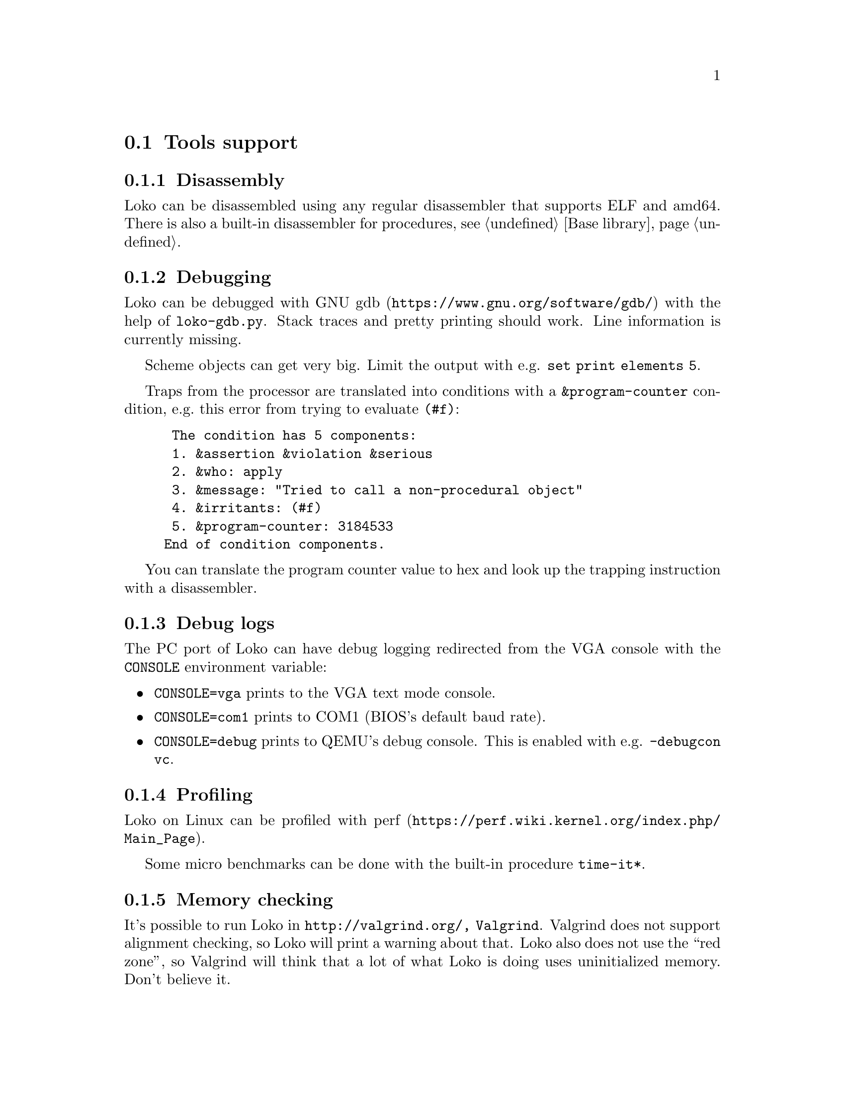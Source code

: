 @node Tools support
@section Tools support

@subsection Disassembly

Loko can be disassembled using any regular disassembler that supports
ELF and amd64. There is also a built-in disassembler for procedures,
@pxref{Base library, disassemble}.

@subsection Debugging

Loko can be debugged with @url{https://www.gnu.org/software/gdb/, GNU
gdb} with the help of @file{loko-gdb.py}. Stack traces and pretty
printing should work. Line information is currently missing.

Scheme objects can get very big. Limit the output with e.g. @code{set
print elements 5}.

Traps from the processor are translated into conditions with a
@code{&program-counter} condition, e.g.@: this error from trying to
evaluate @code{(#f)}:

@example
 The condition has 5 components:
 1. &assertion &violation &serious
 2. &who: apply
 3. &message: "Tried to call a non-procedural object"
 4. &irritants: (#f)
 5. &program-counter: 3184533
End of condition components.
@end example

You can translate the program counter value to hex and look up the
trapping instruction with a disassembler.

@subsection Debug logs

The PC port of Loko can have debug logging redirected from the VGA
console with the @env{CONSOLE} environment variable:

@itemize
@item
@code{CONSOLE=vga} prints to the VGA text mode console.

@item
@code{CONSOLE=com1} prints to COM1 (BIOS's default baud rate).

@item
@code{CONSOLE=debug} prints to QEMU's debug console. This is enabled
with e.g. @code{-debugcon vc}.

@end itemize

@subsection Profiling

Loko on Linux can be profiled with
@url{https://perf.wiki.kernel.org/index.php/Main_Page, perf}.

Some micro benchmarks can be done with the built-in procedure
@code{time-it*}.

@subsection Memory checking

It's possible to run Loko in @code{http://valgrind.org/, Valgrind}.
Valgrind does not support alignment checking, so Loko will print a
warning about that. Loko also does not use the ``red zone'', so
Valgrind will think that a lot of what Loko is doing uses
uninitialized memory. Don't believe it.

@subsection Fuzzing

Loko can be run with @url{http://lcamtuf.coredump.cx/afl/, AFL}. This
requires an instrumented binary, which has some overhead. The support
needs to be enabled in @code{(loko arch amd64 codegen)} first. Change
@code{use-branch-instrumentation} to @code{#t} and recompile.
